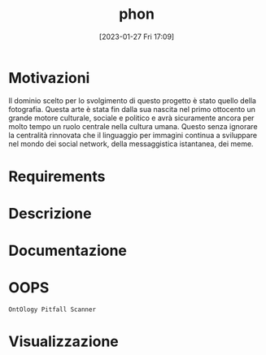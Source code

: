 :PROPERTIES:
:ID:       fa31fd31-a6a5-40ea-b22f-7950a4e0322b
:END:
#+title: phon
#+date: [2023-01-27 Fri 17:09]

* Motivazioni
Il dominio scelto per lo svolgimento di questo progetto è stato quello della fotografia.
Questa arte è stata fin dalla sua nascita nel primo ottocento un grande motore culturale, sociale e politico e avrà sicuramente ancora per molto tempo un ruolo centrale nella cultura umana.
Questo senza ignorare la centralità rinnovata che il linguaggio per immagini continua a sviluppare nel mondo dei social network, della messaggistica istantanea, dei meme.
* Requirements
* Descrizione
* Documentazione
* OOPS
=OntOlogy Pitfall Scanner=
* Visualizzazione

